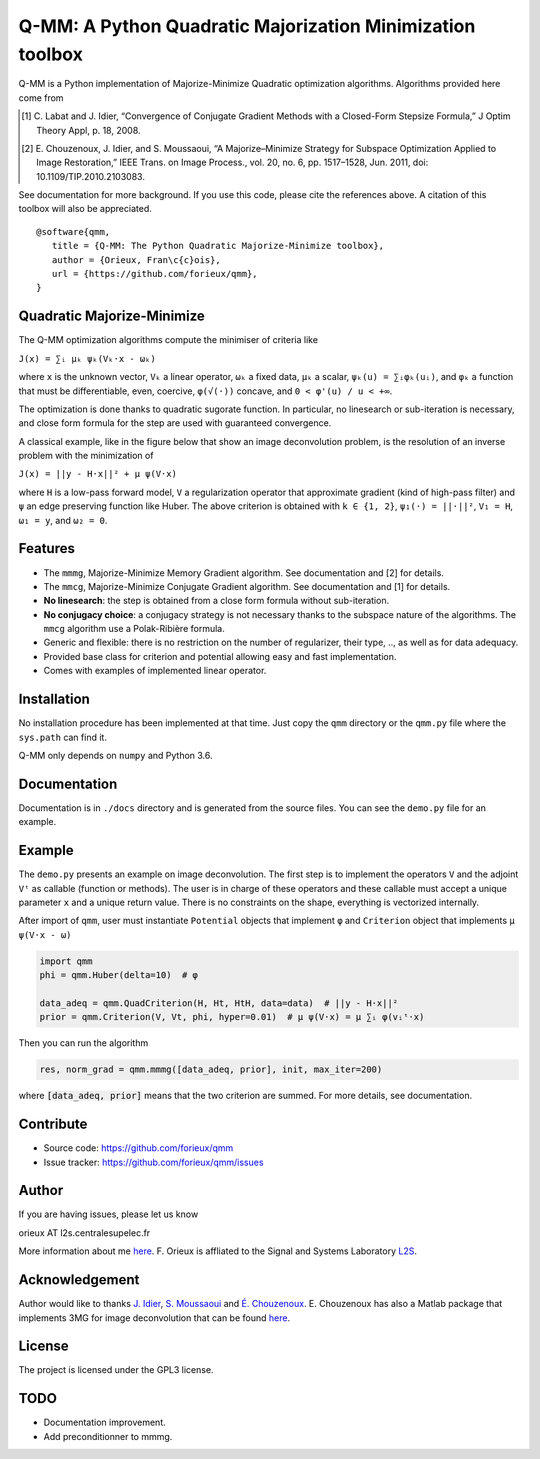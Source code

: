 Q-MM: A Python Quadratic Majorization Minimization toolbox
==========================================================

Q-MM is a Python implementation of Majorize-Minimize Quadratic optimization
algorithms. Algorithms provided here come from

.. [1] C. Labat and J. Idier, “Convergence of Conjugate Gradient Methods with a
   Closed-Form Stepsize Formula,” J Optim Theory Appl, p. 18, 2008.

.. [2] E. Chouzenoux, J. Idier, and S. Moussaoui, “A Majorize–Minimize Strategy
   for Subspace Optimization Applied to Image Restoration,” IEEE Trans. on
   Image Process., vol. 20, no. 6, pp. 1517–1528, Jun. 2011, doi:
   10.1109/TIP.2010.2103083.

See documentation for more background. If you use this code, please cite the
references above. A citation of this toolbox will also be appreciated.

::

   @software{qmm,
      title = {Q-MM: The Python Quadratic Majorize-Minimize toolbox},
      author = {Orieux, Fran\c{c}ois},
      url = {https://github.com/forieux/qmm},
   }

Quadratic Majorize-Minimize
---------------------------

The Q-MM optimization algorithms compute the minimiser of criteria like

``J(x) = ∑ᵢ μₖ ψₖ(Vₖ·x - ωₖ)``

where ``x`` is the unknown vector, ``Vₖ`` a linear operator, ``ωₖ`` a fixed
data, ``μₖ`` a scalar, ``ψₖ(u) = ∑ᵢφₖ(uᵢ)``, and ``φₖ`` a function that must be
differentiable, even, coercive, ``φ(√(·))`` concave, and ``0 < φ'(u) / u < +∞``.

The optimization is done thanks to quadratic sugorate function. In particular,
no linesearch or sub-iteration is necessary, and close form formula for the step
are used with guaranteed convergence.

A classical example, like in the figure below that show an image deconvolution
problem, is the resolution of an inverse problem with the minimization of

``J(x) = ||y - H·x||² + μ ψ(V·x)``

where ``H`` is a low-pass forward model, ``V`` a regularization operator that
approximate gradient (kind of high-pass filter) and ``ψ`` an edge preserving
function like Huber. The above criterion is obtained with ``k ∈ {1, 2}``,
``ψ₁(·) = ||·||²``, ``V₁ = H``, ``ω₁ = y``, and ``ω₂ = 0``.

.. image:: ./docs/image.png

Features
--------

- The ``mmmg``, Majorize-Minimize Memory Gradient algorithm. See documentation
  and [2] for details.
- The ``mmcg``, Majorize-Minimize Conjugate Gradient algorithm. See
  documentation and [1] for details.
- **No linesearch**: the step is obtained from a close form formula without
  sub-iteration.
- **No conjugacy choice**: a conjugacy strategy is not necessary thanks to the
  subspace nature of the algorithms. The ``mmcg`` algorithm use a Polak-Ribière
  formula.
- Generic and flexible: there is no restriction on the number of regularizer,
  their type, .., as well as for data adequacy.
- Provided base class for criterion and potential allowing easy and fast
  implementation.
- Comes with examples of implemented linear operator.

Installation
------------

No installation procedure has been implemented at that time. Just copy the
``qmm`` directory or the ``qmm.py`` file where the ``sys.path`` can find it.

Q-MM only depends on ``numpy`` and Python 3.6.

Documentation
-------------

Documentation is in ``./docs`` directory and is generated from the source files.
You can see the ``demo.py`` file for an example.

Example
-------

The ``demo.py`` presents an example on image deconvolution. The first step is to
implement the operators ``V`` and the adjoint ``Vᵗ`` as callable (function or
methods). The user is in charge of these operators and these callable must
accept a unique parameter ``x`` and a unique return value. There is no
constraints on the shape, everything is vectorized internally.

After import of ``qmm``, user must instantiate ``Potential`` objects that
implement ``φ`` and ``Criterion`` object that implements ``μ ψ(V·x - ω)``

.. code:: python

   import qmm
   phi = qmm.Huber(delta=10)  # φ

   data_adeq = qmm.QuadCriterion(H, Ht, HtH, data=data)  # ||y - H·x||²
   prior = qmm.Criterion(V, Vt, phi, hyper=0.01)  # μ ψ(V·x) = μ ∑ᵢ φ(vᵢᵗ·x)
   
Then you can run the algorithm

.. code:: python

   res, norm_grad = qmm.mmmg([data_adeq, prior], init, max_iter=200)

where :code:`[data_adeq, prior]` means that the two criterion are summed. For
more details, see documentation.

Contribute
----------

- Source code: `<https://github.com/forieux/qmm>`_
- Issue tracker: `<https://github.com/forieux/qmm/issues>`_

Author
------

If you are having issues, please let us know

orieux AT l2s.centralesupelec.fr

More information about me `here <https://pro.orieux.fr>`_. F. Orieux is
affliated to the Signal and Systems Laboratory `L2S
<https://l2s.centralesupelec.fr/>`_.

Acknowledgement
---------------

Author would like to thanks `J. Idier
<https://pagespersowp.ls2n.fr/jeromeidier/en/jerome-idier-3/>`_, `S. Moussaoui
<https://scholar.google.fr/citations?user=Vkr8yxkAAAAJ&hl=fr>`_ and `É.
Chouzenoux <http://www-syscom.univ-mlv.fr/~chouzeno/>`_. E. Chouzenoux has also
a Matlab package that implements 3MG for image deconvolution that can be found
`here <http://www-syscom.univ-mlv.fr/~chouzeno/Logiciel.html>`_.

License
-------

The project is licensed under the GPL3 license.

TODO
----

- Documentation improvement.
- Add preconditionner to mmmg.
